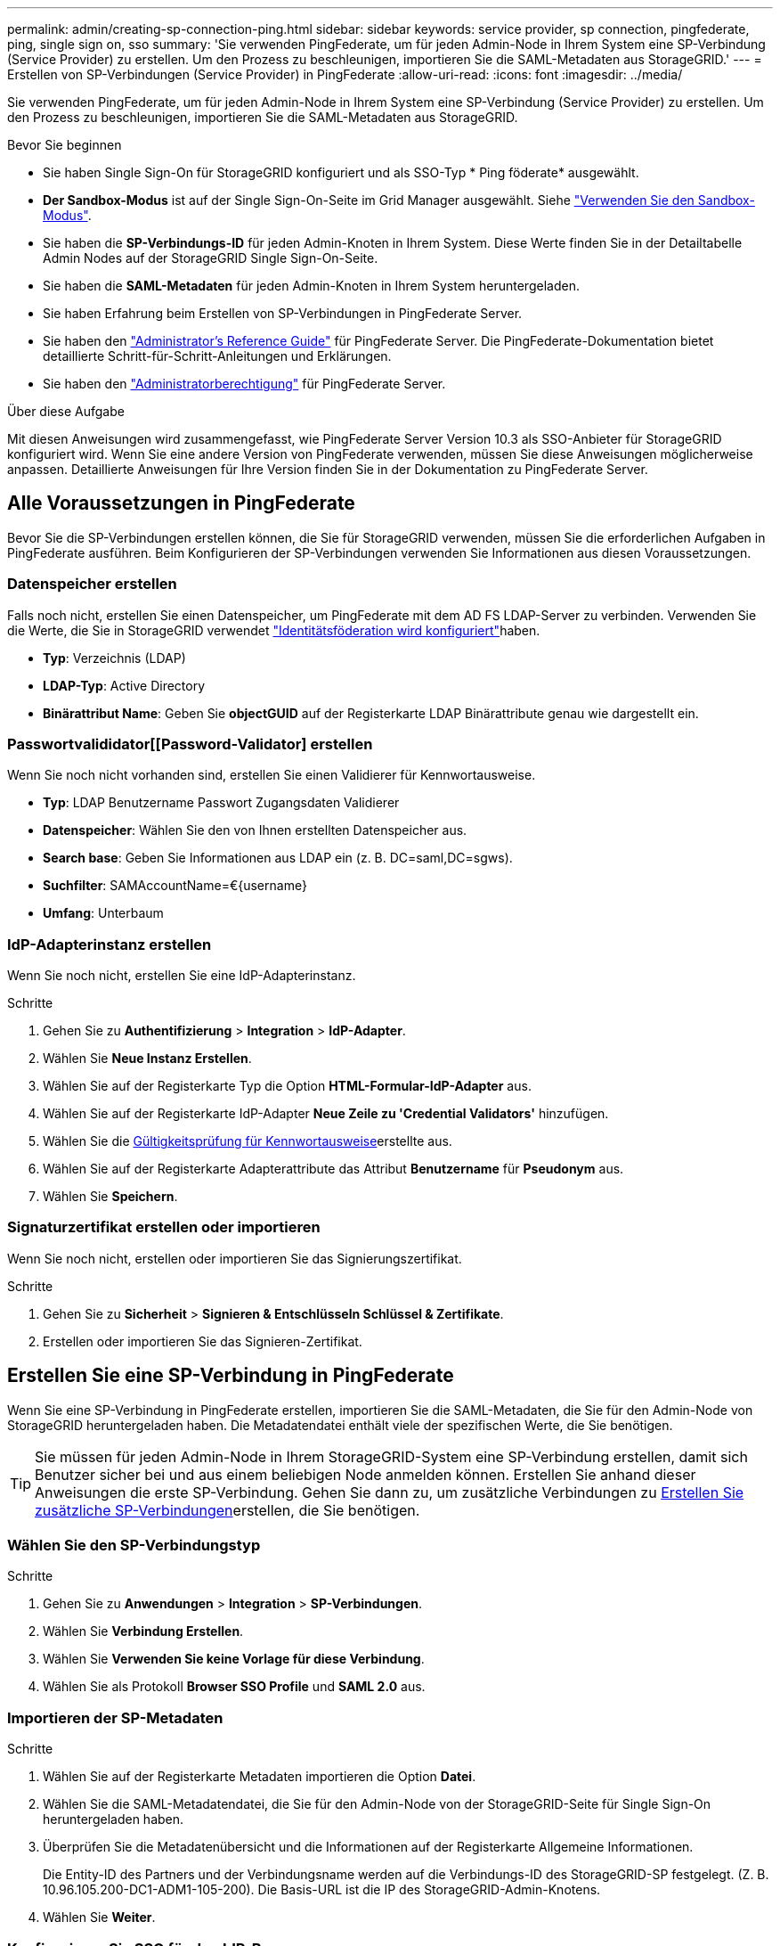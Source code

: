 ---
permalink: admin/creating-sp-connection-ping.html 
sidebar: sidebar 
keywords: service provider, sp connection, pingfederate, ping, single sign on, sso 
summary: 'Sie verwenden PingFederate, um für jeden Admin-Node in Ihrem System eine SP-Verbindung (Service Provider) zu erstellen. Um den Prozess zu beschleunigen, importieren Sie die SAML-Metadaten aus StorageGRID.' 
---
= Erstellen von SP-Verbindungen (Service Provider) in PingFederate
:allow-uri-read: 
:icons: font
:imagesdir: ../media/


[role="lead"]
Sie verwenden PingFederate, um für jeden Admin-Node in Ihrem System eine SP-Verbindung (Service Provider) zu erstellen. Um den Prozess zu beschleunigen, importieren Sie die SAML-Metadaten aus StorageGRID.

.Bevor Sie beginnen
* Sie haben Single Sign-On für StorageGRID konfiguriert und als SSO-Typ * Ping föderate* ausgewählt.
* *Der Sandbox-Modus* ist auf der Single Sign-On-Seite im Grid Manager ausgewählt. Siehe link:../admin/using-sandbox-mode.html["Verwenden Sie den Sandbox-Modus"].
* Sie haben die *SP-Verbindungs-ID* für jeden Admin-Knoten in Ihrem System. Diese Werte finden Sie in der Detailtabelle Admin Nodes auf der StorageGRID Single Sign-On-Seite.
* Sie haben die *SAML-Metadaten* für jeden Admin-Knoten in Ihrem System heruntergeladen.
* Sie haben Erfahrung beim Erstellen von SP-Verbindungen in PingFederate Server.
* Sie haben den https://docs.pingidentity.com/pingfederate/latest/administrators_reference_guide/pf_administrators_reference_guide.html["Administrator's Reference Guide"^] für PingFederate Server. Die PingFederate-Dokumentation bietet detaillierte Schritt-für-Schritt-Anleitungen und Erklärungen.
* Sie haben den link:admin-group-permissions.html["Administratorberechtigung"] für PingFederate Server.


.Über diese Aufgabe
Mit diesen Anweisungen wird zusammengefasst, wie PingFederate Server Version 10.3 als SSO-Anbieter für StorageGRID konfiguriert wird. Wenn Sie eine andere Version von PingFederate verwenden, müssen Sie diese Anweisungen möglicherweise anpassen. Detaillierte Anweisungen für Ihre Version finden Sie in der Dokumentation zu PingFederate Server.



== Alle Voraussetzungen in PingFederate

Bevor Sie die SP-Verbindungen erstellen können, die Sie für StorageGRID verwenden, müssen Sie die erforderlichen Aufgaben in PingFederate ausführen. Beim Konfigurieren der SP-Verbindungen verwenden Sie Informationen aus diesen Voraussetzungen.



=== Datenspeicher erstellen[[Data-Store]]

Falls noch nicht, erstellen Sie einen Datenspeicher, um PingFederate mit dem AD FS LDAP-Server zu verbinden. Verwenden Sie die Werte, die Sie in StorageGRID verwendet link:../admin/using-identity-federation.html["Identitätsföderation wird konfiguriert"]haben.

* *Typ*: Verzeichnis (LDAP)
* *LDAP-Typ*: Active Directory
* *Binärattribut Name*: Geben Sie *objectGUID* auf der Registerkarte LDAP Binärattribute genau wie dargestellt ein.




=== Passwortvalididator[[Password-Validator] erstellen

Wenn Sie noch nicht vorhanden sind, erstellen Sie einen Validierer für Kennwortausweise.

* *Typ*: LDAP Benutzername Passwort Zugangsdaten Validierer
* *Datenspeicher*: Wählen Sie den von Ihnen erstellten Datenspeicher aus.
* *Search base*: Geben Sie Informationen aus LDAP ein (z. B. DC=saml,DC=sgws).
* *Suchfilter*: SAMAccountName=€{username}
* *Umfang*: Unterbaum




=== IdP-Adapterinstanz erstellen[[Adapter-Instanz]]

Wenn Sie noch nicht, erstellen Sie eine IdP-Adapterinstanz.

.Schritte
. Gehen Sie zu *Authentifizierung* > *Integration* > *IdP-Adapter*.
. Wählen Sie *Neue Instanz Erstellen*.
. Wählen Sie auf der Registerkarte Typ die Option *HTML-Formular-IdP-Adapter* aus.
. Wählen Sie auf der Registerkarte IdP-Adapter *Neue Zeile zu 'Credential Validators'* hinzufügen.
. Wählen Sie die <<password-validator,Gültigkeitsprüfung für Kennwortausweise>>erstellte aus.
. Wählen Sie auf der Registerkarte Adapterattribute das Attribut *Benutzername* für *Pseudonym* aus.
. Wählen Sie *Speichern*.




=== Signaturzertifikat[[Signing-Certificate]] erstellen oder importieren

Wenn Sie noch nicht, erstellen oder importieren Sie das Signierungszertifikat.

.Schritte
. Gehen Sie zu *Sicherheit* > *Signieren & Entschlüsseln Schlüssel & Zertifikate*.
. Erstellen oder importieren Sie das Signieren-Zertifikat.




== Erstellen Sie eine SP-Verbindung in PingFederate

Wenn Sie eine SP-Verbindung in PingFederate erstellen, importieren Sie die SAML-Metadaten, die Sie für den Admin-Node von StorageGRID heruntergeladen haben. Die Metadatendatei enthält viele der spezifischen Werte, die Sie benötigen.


TIP: Sie müssen für jeden Admin-Node in Ihrem StorageGRID-System eine SP-Verbindung erstellen, damit sich Benutzer sicher bei und aus einem beliebigen Node anmelden können. Erstellen Sie anhand dieser Anweisungen die erste SP-Verbindung. Gehen Sie dann zu, um zusätzliche Verbindungen zu <<Erstellen Sie zusätzliche SP-Verbindungen>>erstellen, die Sie benötigen.



=== Wählen Sie den SP-Verbindungstyp

.Schritte
. Gehen Sie zu *Anwendungen* > *Integration* > *SP-Verbindungen*.
. Wählen Sie *Verbindung Erstellen*.
. Wählen Sie *Verwenden Sie keine Vorlage für diese Verbindung*.
. Wählen Sie als Protokoll *Browser SSO Profile* und *SAML 2.0* aus.




=== Importieren der SP-Metadaten

.Schritte
. Wählen Sie auf der Registerkarte Metadaten importieren die Option *Datei*.
. Wählen Sie die SAML-Metadatendatei, die Sie für den Admin-Node von der StorageGRID-Seite für Single Sign-On heruntergeladen haben.
. Überprüfen Sie die Metadatenübersicht und die Informationen auf der Registerkarte Allgemeine Informationen.
+
Die Entity-ID des Partners und der Verbindungsname werden auf die Verbindungs-ID des StorageGRID-SP festgelegt. (Z. B. 10.96.105.200-DC1-ADM1-105-200). Die Basis-URL ist die IP des StorageGRID-Admin-Knotens.

. Wählen Sie *Weiter*.




=== Konfigurieren Sie SSO für den IdP-Browser

.Schritte
. Wählen Sie auf der Registerkarte Browser-SSO * die Option * Browser-SSO konfigurieren* aus.
. Wählen Sie auf der Registerkarte SAML-Profile die Optionen *SP-initiated SSO*, *SP-initial SLO*, *IdP-initiated SSO* und *IdP-initiated SLO* aus.
. Wählen Sie *Weiter*.
. Nehmen Sie auf der Registerkarte Assertion Lifetime keine Änderungen vor.
. Wählen Sie auf der Registerkarte Assertion Creation die Option *Assertion Creation konfigurieren* aus.
+
.. Wählen Sie auf der Registerkarte Identitätszuordnung die Option *Standard*.
.. Verwenden Sie auf der Registerkarte „Attributvertrag“ die Registerkarte *SAML_SUBJECT* als Attributvertrag und das undefinierte Namensformat, das importiert wurde.


. Wählen Sie unter Vertrag verlängern die Option *Löschen*, um das nicht verwendete , zu entfernen `urn:oid`.




=== Adapterinstanz zuordnen

.Schritte
. Wählen Sie auf der Registerkarte Authentication Source Mapping die Option *Map New Adapter Instance*.
. Wählen Sie auf der Registerkarte Adapterinstanz die erstellte aus<<adapter-instance,Adapterinstanz>>.
. Wählen Sie auf der Registerkarte Zuordnungsmethode die Option *Weitere Attribute aus einem Datenspeicher abrufen* aus.
. Wählen Sie auf der Registerkarte Attributquelle und Benutzersuche die Option *Attributquelle hinzufügen* aus.
. Geben Sie auf der Registerkarte Datenspeicher eine Beschreibung ein, und wählen Sie die hinzugefügte aus<<data-store,Datastore>>.
. Auf der Registerkarte LDAP-Verzeichnissuche:
+
** Geben Sie den *Basis-DN* ein, der exakt mit dem Wert übereinstimmt, den Sie in StorageGRID für den LDAP-Server eingegeben haben.
** Wählen Sie für den Suchumfang die Option *Subtree* aus.
** Suchen und fügen Sie für die Root-Objektklasse eines der folgenden Attribute hinzu: *ObjectGUID* oder *userPrincipalName*.


. Wählen Sie auf der Registerkarte LDAP Binary Attribute Encoding Types *Base64* für das Attribut *objectGUID* aus.
. Geben Sie auf der Registerkarte LDAP-Filter *sAMAccountName=€{username}* ein.
. Wählen Sie auf der Registerkarte Contract Fulfillment die Option *LDAP (Attribut)* aus der Dropdown-Liste Source aus und wählen Sie entweder *objectGUID* oder *userPrincipalName* aus der Dropdown-Liste Value aus.
. Überprüfen und speichern Sie dann die Attributquelle.
. Wählen Sie auf der Registerkarte Attributquelle failsave die Option *SSO-Transaktion abbrechen* aus.
. Überprüfen Sie die Zusammenfassung und wählen Sie *Fertig*.
. Wählen Sie * Fertig*.




=== Konfigurieren von Protokolleinstellungen

.Schritte
. Wählen Sie auf der Registerkarte *SP-Verbindung* > *Browser SSO* > *Protokolleinstellungen* die Option *Protokolleinstellungen konfigurieren* aus.
. Akzeptieren Sie auf der Registerkarte Assertion Consumer Service URL die Standardwerte, die aus den StorageGRID SAML-Metadaten (*POST* für Bindung und für Endpunkt-URL) importiert wurden `/api/saml-response`.
. Akzeptieren Sie auf der Registerkarte SLO Service URLs die Standardwerte, die aus den StorageGRID SAML-Metadaten (*REDIRECT* für Bindung und für Endpunkt-URL importiert wurden `/api/saml-logout`.
. Deaktivieren Sie auf der Registerkarte Allowable SAML Bindings *ARTIFACT* und *SOAP*. Es sind nur *POST* und *REDIRECT* erforderlich.
. Lassen Sie auf der Registerkarte Signature Policy die Kontrollkästchen *require AUTHN Requests to be signed* und *always Sign Assertion* ausgewählt.
. Wählen Sie auf der Registerkarte Verschlüsselungsrichtlinie die Option *Keine* aus.
. Überprüfen Sie die Zusammenfassung und wählen Sie *Fertig*, um die Protokolleinstellungen zu speichern.
. Überprüfen Sie die Zusammenfassung und wählen Sie *Fertig*, um die SSO-Einstellungen des Browsers zu speichern.




=== Anmeldedaten konfigurieren

.Schritte
. Wählen Sie auf der Registerkarte SP-Verbindung die Option *Anmeldeinformationen* aus.
. Wählen Sie auf der Registerkarte Anmeldeinformationen die Option *Anmeldeinformationen konfigurieren*.
. Wählen Sie das erstellte oder importierte aus<<signing-certificate,Signieren des Zertifikats>>.
. Wählen Sie *Weiter* aus, um zu *Einstellungen zur Signature-Verifizierung verwalten* zu gelangen.
+
.. Wählen Sie auf der Registerkarte Vertrauensmodell die Option *nicht verankert* aus.
.. Überprüfen Sie auf der Registerkarte Signaturverifizierungszertifikat die Signature Certificate-Informationen, die aus den StorageGRID SAML-Metadaten importiert wurden.


. Prüfen Sie die Übersichtsbildschirme und wählen Sie *Speichern*, um die SP-Verbindung zu speichern.




=== Erstellen Sie zusätzliche SP-Verbindungen

Sie können die erste SP-Verbindung kopieren, um die für jeden Admin-Node in Ihrem Raster erforderlichen SP-Verbindungen zu erstellen. Sie laden für jede Kopie neue Metadaten hoch.


NOTE: Die SP-Verbindungen für verschiedene Admin-Nodes verwenden identische Einstellungen, mit Ausnahme der Entity-ID des Partners, der Basis-URL, der Verbindungs-ID, des Verbindungsnamens, der Signaturverifizierung, Und SLO Response-URL.

.Schritte
. Wählen Sie *Aktion* > *Kopieren* aus, um für jeden zusätzlichen Admin-Node eine Kopie der anfänglichen SP-Verbindung zu erstellen.
. Geben Sie die Verbindungs-ID und den Verbindungsnamen für die Kopie ein, und wählen Sie *Speichern*.
. Wählen Sie die dem Admin-Node entsprechende Metadatendatei:
+
.. Wählen Sie *Aktion* > *Aktualisieren mit Metadaten*.
.. Wählen Sie *Datei auswählen* und laden Sie die Metadaten hoch.
.. Wählen Sie *Weiter*.
.. Wählen Sie *Speichern*.


. Beheben Sie den Fehler aufgrund des nicht verwendeten Attributs:
+
.. Wählen Sie die neue Verbindung aus.
.. Wählen Sie *Browser-SSO konfigurieren > Assertion-Erstellung konfigurieren > Attributvertrag* aus.
.. Löschen Sie den Eintrag für *Urne:oid*.
.. Wählen Sie *Speichern*.




